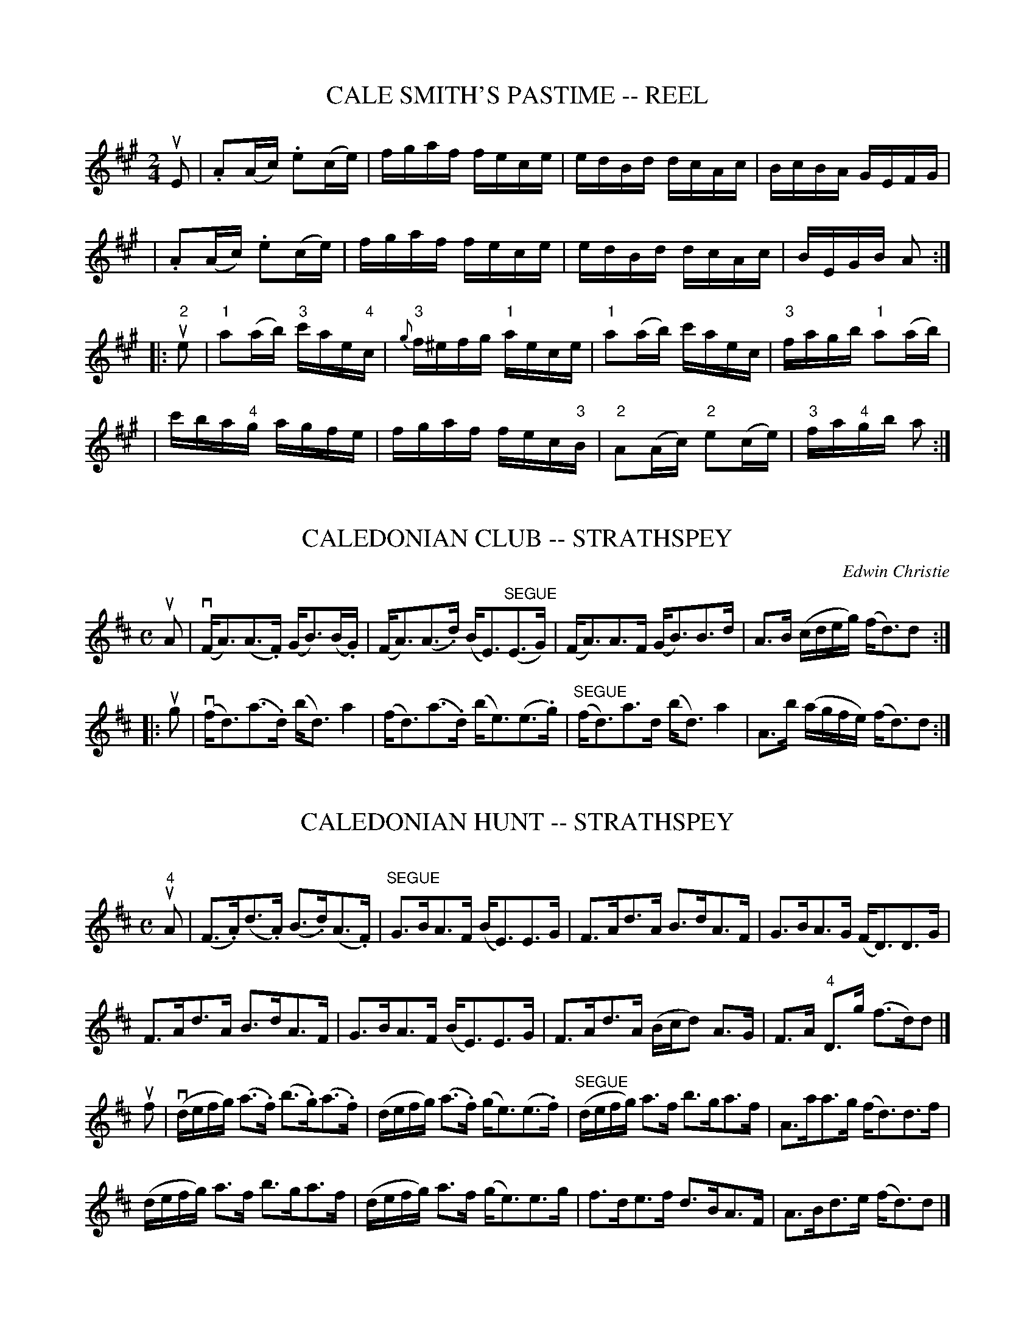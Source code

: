 
X: 1
T: CALE SMITH'S PASTIME -- REEL
B: Ryan's Mammoth Collection of Fiddle Tunes
R: reel
M: 2/4
L: 1/16
Z: Contributed 20010905154019 by John Chambers jmchambers:rcn.net
K: A
uE2 \
| .A2(Ac) .e2(ce) | fgaf fece | edBd dcAc | BcBA GEFG |
| .A2(Ac) .e2(ce) | fgaf fece | edBd dcAc | BEGB A2  :|
|: u"2"e2 \
| "1"a2(ab) "3"c'ae"4"c | {g}"3"f^efg "1"aece \
| "1"a2(ab) c'aec | "3"fagb "1"a2(ab) |
| c'ba"4"g agfe | fgaf fec"3"B \
| "2"A2(Ac) "2"e2(ce) | "3"fa"4"gb a2 :|


X: 2
T: CALEDONIAN CLUB -- STRATHSPEY
C: Edwin Christie
B: Ryan's Mammoth Collection of Fiddle Tunes
R: strathspey
M: C
L: 1/16
Z: Contributed 20080604 by John Chambers jc:jc.tzo.net
K: D
uA2 \
| (vFA3)(A3.F) (GB3)(B.G) | (FA3)(A3.d) (BE3)"SEGUE"(E3G) \
| (FA3)A3F (GB3)B3d | A3B (cdeg) (fd3)d2 :|
|: ug2 \
| (vfd3)(a3.d) (bd3)a4 | (fd3)(a3.d) (be3)(e3.g) \
| "SEGUE"(fd3)a3d (bd3)a4 | A3b (agfe) (fd3)d2 :|


X: 3
T: CALEDONIAN HUNT -- STRATHSPEY
C:
B: Ryan's Mammoth Collection of Fiddle Tunes
R: strathspey
M: C
L: 1/16
Z: Contributed 20080812 by John Chambers jc:jc.tzo.net
K: D
"4"uA2 |\
(F3.A)(d3.A) (B3.d)(A3.F) | "SEGUE"G3BA3F (BE3)E3G |\
F3Ad3A B3dA3F | G3BA3G (FD3)D3G |
F3Ad3A B3dA3F | G3BA3F (BE3)E3G |\
F3Ad3A (Bcd2) A3G | F3A "4"D3g (f3d)d2 |]
uf2 |\
(vdefg) (a3.f) (b3.g)(a3.f) | (defg) (a3.f) (ge3)(e3.f) |\
("SEGUE"defg) a3f b3ga3f | A3aa3g (fd3)d3f |
(defg) a3f b3ga3f | (defg) a3f (ge3)e3g |\
f3de3f d3BA3F | A3Bd3e (fd3)d2 |]


X: 4
T: Caledonian Laddie -- Hornpipe
R:hornpipe
B:Cole's 1000 Fiddle Tunes
M:C|
L:1/8
K:D
vD3E FEFA|BABd e2f2|dcBA GBF"4"A|G2E2 EGFE|
D3E EFEA|BABd e2f2|dcBA GBEG|1 F2D2D2z:|2F2D2D2|]
|:(ude)|vf2f2 gfed|cd"4"ec A2 (Bc)|d2B2 Bcde|f2B2B2d2|
A3B AFED|gfge fefd|"4"edcB ABde|1 f2d2d2:|2f2d2d2z|]


X: 5
T: California -- Hornpipe
R:hornpipe
B:Cole's 1000 Fiddle Tunes
M:2/4
L:1/16
K:F
(ucB)|(vBA).G.F FAcf|"4"edc=B c3ub|\
(vba).g.f efga|(ugf).e.d c2(cB)|
(BA).G.F FAcf|("4"ed).c.=B c2b2|\
("3"a"4"c')"3"a"1"f (gb)ge|f2f2f2:|
|:(uef)|(vge).c.c c2(ef)|(uge).c.c c2(ga)|\
bagf efga|gfed cBAG|
(BA).G.F FAcf|("4"ed)c=B c2b2|\
("3"a"4"c')"3"a"1"f (gb)ge|f2f2f2:|


X: 6
T: California -- Reel
R:reel
N:319
B:Ryan's Mammoth Collection
Z:Contributed by Ray Davies,  ray:davies99.freeserve.co.uk
M:2/4
L:1/16
K:G
v((3ded)u(^cd) bage | ((3ded)u(^cd) "4"edBG | FAfe dcBA | \
GFGA BABc |
((3ded)^cd bage | ((3ded)^cd edBG | FAfe dcBA | G2g2G2 z2:|
|:{ef}vgfef gfef | gfef gfeg | fede fede | fede fefa |
gfef gfef | gfef g"1"a"2"b"3"c' | \
"4"d'bc'a "2"b"2"gaf |1 gbaf e2z2 :|2 gbaf g2z2 |]


X: 7
T: Calisthenic -- Hornpipe
R:hornpipe
B:Cole's 1000 Fiddle Tunes
M:2/4
L:1/16
K:Bb
(uFB)|dBcA .B(F=EF)|dBcA .B(F=EF)|BABc defg|fdBd c2(FB)|
dBcA .B(F=EF)|dBcA .B(F=EF)|BABc dcBd|1 cBAc B2:| cBAc B2z2|]
|:vf3g f=ef^f|g2g2 g3a|bagf edcB|ABcA FABd|
f3g f=ef^f|g2g2 g3a|bagf edcB|1 ABcA B2z2:|2 ABcA B2|]


X: 8
T: CAMERONIAN -- REEL
B: Ryan's Mammoth Collection of Fiddle Tunes
R: reel
M: 2/4
L: 1/16
Z: Contributed 20000501023328 by Ivan Bradley bradleyi:peoplepc.com
K: D
vdB "Segno"|]\
{B}A2FA (DA)FA | (GF)EF (GB)dB | (BA)(FA) DAFA | GBAG FDdB |
{B}A2FA (DA)FA | (GF)EF (GB)dB | (BA)(FA) DAFA | GBAG (FD)D2 |]
v.A.d(d{ed}c d2)(cd) | .e.d.e(f gf).e.d | (3(cBA).e.A fAeA |
fdef gfed | .f.g(af b)(ag).e | .d.f.e(c d)(ef).g |
(3(agf).g.e fdec | dABG FAdB "Segno"[|][|]|]


X: 9
T: Cameron's Favorite (Lancashire) -- Clog
R:clog
B:Ryan's Mammoth Collection
N: 160 954
O:SCOTCH
Z: Contributed by Ray Davies,  ray:davies99.freeserve.co.uk
M:C|
L:1/8
K:G
u(d>.c)|\
v(B>.d)(g>.f) g2(d>.c) | "^SEGUE"B>dg>f g2d>c |\
 B>ba>g f>ed>^c | d>fa>g f>ed>c |
B>dg>f g2d>c | B>dg>f g2g>f | e>fg>e f>ga>f |\
 g2 b2 g2:|
|:u(g>.a)|\
(b>.a)(b>.g) a2(e>.f) | "^SEGUE"g>fg>e d2d>B |\
 c>d"4"e>c B>cd>B | "4"A>^G"4"A>B "0"A2ug>a |
b>ab>g a2e>f | g>fg>e d2g>f | e>fg>e f>ga>f |\
 g2 b2 g2:|


X: 10
T: Camp Meeting -- Hornpipe
R:hornpipe
C:Harry Carleton
B:Cole's 1000 Fiddle Tunes
M:2/4
L:1/16
K:C
((3uGAB)|vk[c4E4]uk[d4G4]|k"0"[c2e2]k[c2E2] z2udve|\
fedc dcBA|GABA GFED|
vk[c4E4]uk[d4G4]|k"0"[c2e2]k[c2E2] z2udve|\
fedc Bgfd|c2"4"e2c2:|
|:(uef)|vg^fga g=fed|cd"4"ec G2(fg)|a^ga_b a=gfe|fgaf d2(fe)|
d^cde fgba|cBcd efag|^fgba g=fed|c2"4"e2c2:|


X: 11
T: CAMP MEETING -- JIG.
C:DAN EMMETT.
N:In the last part, the nat:urals on the G's are meant to hold in all octaves.
B:Coles pg 82.1
Z:John Walsh <walsh:mat:h.ubc.ca
M:2/4
L:1/16
Q:1/4=75
Z: Contributed 20020529093906 by John B. Walsh walsh:mat:h.ubc.ca
K:A
uE2 S| v(3AAA AA z "4"AGB | zvAdf e4 | (3vfff ff zcdf | zcdB A2 :|
uc2| z"4"uA~G>E C<A,z2 | z"4"uA~G>E C<A,z2 |  z"4"uAG>E C>DE>F |G>EF>E C<A,:|
uA,2|k(_B,4A,2) z2 | z "4"uAFD EDz A, | k(_B,4A,2) z2 |z "4"A(~G>E) CA, z uA, |
 (k_B,4A,2) z2 | z AFD EDz A, | (k_B,4A,2) z2 |z vA(~G>E) CA, z uA, |
A,2{G}"4"A2 z"4"uACA | A,2{G}"4"A2 z"4"ACA | v=G,2{F}G2 z uGB,G| | =G,2{F}G2 z GB,G|
A,"4"A z "4"A C"4"AB,"4"A | A,A z A CAB,A | =G,G z G B,GA,G | =G,G z G B,AA,"D.S."^G S||


X: 12
T: CAMP-MEETING -- JIG No.2.
B: Ryan's Mammoth Collection of Fiddle Tunes
R: jig
M: C|
L: 1/8
Z: Contributed 20020212152833 by John Chambers jmchambers:rcn.com
K: A
uE2 "Segno"\
| (3v.A.A.A A2 zu.B.G.B | zv.A.d.f ke4 | v(3fff f2 fedf | zuecA BAFE |
| (3vAAA A2 zuAGB | zvAdf e4 | (3vfff f2 zuedf | zudBG A3 H[|] |]
|: uA \
| AAGE CA, zA | AAGE CA, zA | AAGE CDEF | GEFD CA, :|
|: uA, \
| (_B,4 A,2) zuA | AAGE CA, zuA,| (_B,4 A,2) zuA | AAGE CA, :|
  uA \
| Agae cABG | Agae cABG | Af{a}=ge dB=GB | Af{a}=ge dB=GB |
| (vA>.a)(3aaa caBa | (A>.a)(3aaa caBa \
| (=G>.=g) (3ggg BgAg | (=G>.=g) (3ggg BgAg  "_D.S."[|] |]


X: 13
T: Cape Cod -- Reel
M:2/4
L:1/16
R:reel
B:Ryan's Mammoth Collection
Z:Contributed by Ray Davies,  ray:davies99.freeserve.co.uk
K:G
vBGBd cBce|gedB ABGD|BGBd cBce|gedB A2G2|
BGBd cBce|gedB ABGD|BGBd cBce|gedB A2G2::
g2z2 B2z2|{a}gdef gfge|dBGB cBce|gedB A2G2|
kg4 kd4|{a}gdef gfge|dgba gfge|1 defa g2G,2:|2 defa g2z2|]


X: 14
T: CAPTAIN HOLMES' -- JIG
B: Ryan's Mammoth Collection of Fiddle Tunes
R: jig
M: 6/8
L: 1/8
Z: Contributed 20010707134755 by John Chambers jmchambers:rcn.net
K: Edor
ud \
| BGE EGE | EGE BGE | DFA dcB | AFD DB=c \
| BGE EGE | EGE dcB | ABA FGA | BGE E2 :|
|: uB \
| eBe gfe | bge efg | d"4"ed f"0"ed | afd def \
| efe gfe | bge ega | BcB AGF | BGE E2 :|


X: 15
T: Captain Kelley's -- Reel
R:reel
B:Ryan's Mammoth Collection
N: 44
Z: Contributed by Ray Davies,  ray:davies99.freeserve.co.uk
M:2/4
L:1/16
K:G
uD2"^Segno"|\
GBAF G2ge | dBAc BE~E2 | GBAF G2ge | dBAB G2G2 |
G2ef (3ggg.g.e | dBAc BE~E2 | G2ef {a}gfge | dBAB G2|]
ud2|\
|:g2bg agbg | d2fd adfd | g2bg agbg | dgfa g2d2 |
g2bg agbg | (3ddd.f.d adfd | gafg efdf | egfa gedB "^Segno":|


X: 16
T: CARMICHAEL'S -- STRATHSPEY
B: Ryan's Mammoth Collection of Fiddle Tunes
R: strathspey
M: C
L: 1/16
Z: Contributed 20080902 by John Chambers jc:jc.tzo.net
%%slurgraces 1
K: C
(vc3.d) (!4!e3.c) (Ac3)G4 | (A.c3)(G3!4!.e) ({e}d3.c)(d"r"e3) |\
(c3.d)(!4!e3.c) (Ac3)G4 | (Ac3) (G3!4!e) d4c4 |
(c3.d) "SEGUE"!4!e3c (Ac3)G4 | (Ac3)G3!4!e {e}d3c(de3) |\
c3d!4!e3c (Ac3)G4 | (Ac3) G3!4!e d4c4 |]
(vc3.d)(e3.f) (gc3)e4 | (f3.d)(!4!e3.c) "SEGUE"d3cA3B |\
c3de3f (gc3)e4 | f3d!4!e3c d4c4 |
c3de3f (gc3)e4 | f3ae3g d3c(d!4!e3) |\
(c!4!e3)(df3) (!0!eg3)(f3a3) | (ge3)f3e d4c4 |]


X: 17
T: CARNIVAL -- HORNPIPE
B: Ryan's Mammoth Collection of Fiddle Tunes
R: hornpipe
M: C|
L: 1/8
Z: Contributed 20000522201620 by John Chambers jchambers:casc.com
K: A
ve>ud \
| c>Ac>f e2e>d | c>Ac>f e2e>f | e>dB>f e>dB>f | e>gb>a g>fe>d |
| c>Ac>f e2e>d | c>Ac>f e2((3efg) | a>cd>^d e>EF>G | A2c2A2 H[|]:|
|: (uGA) \
| B>BB>B B>g^^f>g | B>BB>B B>g^^f>g | a>gf>e ^d>cB>A | G>B A>c B2(GA) \
| B>BB>B B>g^^f>g | B>BB>B B>g^^f>g | a>gf>e ^d>Bc>d | e2[e2G2][e2G2] :|


X: 18
T: CASTLE GARDEN -- JIG
C: Harry Carleton
B: Ryan's Mammoth Collection of Fiddle Tunes
R: jig
M: 6/8
L: 1/8
Z: Contributed 20010707130546 by John Chambers jmchambers:rcn.net
K: G
 uD \
| GFG AFD | GFG Bcd | efg dBG | ABG FED \
| GFG AFD | GFG Bcd | efg dBG | AGG G2 :|
|: ud \
| gfg dBG | gfg ecA | Bdg gfg | abg fed \
| gfg dBG | gfg ecA | Bdg dBG | AGG G2 :|


X: 19
T: CASTLE -- HORNPIPE
C: King Colbat:h
B: Ryan's Mammoth Collection of Fiddle Tunes
R: hornpipe
M: 2/4
L: 1/16
Z: Contributed 20000522195601 by John Chambers jchambers:casc.com
K: A
"_mf"uE2 \
| CE"4"AE CE"4"AE |CEAc "4"ecA2 | (dc)Bc defg | aecA {c}BAFA |
| CE"4"AE CE"4"AE | DF"4"AF DF"4"AF | EGBG EGBG | A2A2A2 :|
"_f"(ucd) \
| edcd .e(aga) | fedc .B2(Bc) | dcBc .d(f^ef) | gfed .c2(cd) |
| .e(aga) .f(aga) | .e(bab) .g(bab) \
| "0".e("3"c'"2"b"3"c') "4"d'"0"efg | a2a2a2 |]
"_mf"(ucd) \
| "4"ecAE CEAc | fdBG E2(Bc) | dBGE B,EGB | eAEC A,2(cd) |
| "4"ecAc dcdf | (aga).f {g}fecA | Bcdf eBGB | A2A2A2 |]


X: 20
T: Castles in the Air -- Jig
R:reel
B:Ryan's Mammoth Collection
N: 114 639
Z: Contributed by Ray Davies,  ray:davies99.freeserve.co.uk
M:2/4
L:1/16
K:G
u(B>.A)|\
G2B2 (D>.D)(E>.F) | "^SEGUE"{A}G>FG>A B2A>G |\
c2"4"e2 d>BG>B | {B}A>^GA>B A>cB>A |
=G2B2 D>DE>F | {A}G>FG>A B2A>G | c2"4"e2 d>BG>c |\
 B>DB>A G2:|
|:ud2|\
"4"(e>.e)(e>.c) "^SEGUE"d>dd>B | {d}c>Bc>"4"e d2B>G |\
{d}c>Bc>"4"e d>BG>B | "4"A>^G"4"A>B "0"A>cB>A |
=G2B2 D>DE>F | "4"{A}G>FG>A B2A>G | c2"4"e2 d>BG>c |\
B>DB>A G2 H:|


X: 21
T: CAT IN THE HOPPER -- JIG
B: Ryan's Mammoth Collection of Fiddle Tunes
R: jig
M: 6/8
L: 1/8
Z: Contributed 20010707132603 by John Chambers jmchambers:rcn.net
K: Gdor
 vDGA B2c | AFF F2A | G2G    g2e | fdd d2e \
| fag fed | dcA B2c | d"4"ed d2c | dBG G2z :|
|: ug \
| gdg gab | agf f2a | gag    gfe | fdd d2e \
| fag fed | dcA B2c | d"4"ed B2c | dBG G2z :|


X: 22
T: CATCH CLUB -- JIG
B: Ryan's Mammoth Collection of Fiddle Tunes
R: jig
M: 6/8
L: 1/8
Z: Contributed 20010704233212 by John Chambers jmchambers:rcn.net
K: D
uA \
| dDD DEF | Agf ede | dDD GAB | efe cBA \
| dDD DEF | Agf ede | fdB AFG | Bdd d2 :|
|: vf/g/ \
| agf agf | {f}edd d2g/a/ | bag bag | {g}fee e2f/g/ \
| agf bag | fed cBA | Adc B"4"ed | cfe d2 :|


X: 23
T: Cat:holic Bill's -- Jig
M:6/8
L:1/8
R:jig
B:Ryan's Mammoth Collection
N:90 471
Z:Contributed by Ray Davies,  ray:davies99.freeserve.co.uk
K:G
ug|\
eAA BGG | GBd dcB | egg dgg | BGB dcB |
eAA BGG | GBd dcB | (e/f/g/)e3/2 dcB | AGG G2:|
|:ue|\
eaa aga | egg ged | egg dgg | BAB dcB |
eaa aga | egg ged | (e/f/g/)e3/2 dcB | AGG G2:|


X: 24
T: CATHOLIC BOYS -- JIG
B: Ryan's Mammoth Collection of Fiddle Tunes
R: jig
M: 6/8
L: 1/8
Z: Contributed 20001106221816 by John Chambers John.Chambers:weema.com
K: C
 vc>EE G>EE | c>EE (GAB) |   c>EE GED | EAA A2B \
| c>EE G>EE | cEE   GAB  | {d}cBc AGD | EAA A2z :|
|: uA \
| A2g {a}g^fg | ecc {d}cBc |  eaa aba | edd {e}dcd \
| egg {a}g^fg | ecc    cde | =fed cAG | (EA).A A2 :|


X: 25
T: Celebrat:ed Stop -- Hornpipe
B: Ryan's Mammoth Collection of Fiddle Tunes
R: hornpipe
M: 2/4
L: 1/16
Z: Contributed 20000504154544 by Bob Safranek rjs:gsp.org
K: Bb
(uFE) | DdcB Agfe | gf "<>"d4 f2 | (fe)(ed) (dc)(cB) | Bd "<>"F4 (FE) |
DdcB Agfe | gf "<>"d4 (fg) | fecA .F1(GA) B2d2B2 :|
|: vbg | fdBF dFBd | ecAF EFCE | DFBA GBed | c=Bcd .c2(ub>g) |
fdBF DFBd | ecAF EFCE | DFBF GecA | B2d2B2 :|


X: 26
T: Centennial -- Hornpipe
R:hornpipe
B:Cole's 1000 Fiddle Tunes
M:C|
L:1/8
K:Bb
(udc)|B>Fd>c B>Fd>c|B>Fe>d c2(fe)|\
d>fB>d c>eA>c|B>ba>g f>ed>c|
B>Fd>c B>Fd>c|B>Fe>d c2(fe)|\
d>f(Bd) c>eA>c|B2d2B2:|
|:(uAB)|c>f=e>g f2(AB)|c>f=e>g f2(AB)|\
c>=eg>b a>gf>e|f>=ef>g f2 (AB)|
|c>f=e>g f2(AB)|c>f=e>g f2(AB)|\
c>=eg>b a>gf>=e|1 f2a2f2:|2 {g}f>=ef>g f>_ed>c|]


X: 27
T: Champion -- Hornpipe
Z:Bob Puckette <bpuckette:msn.com> 2003-3-10
R:hornpipe
B:Cole's 1000 Fiddle Tunes
M:C|
L:1/8
K:Bb
(ude)|f>=ef>g f>_ed>c|{c}B>AB>c d>BF>D|\
E>Gc>e D>FB>d|((3cdc) ((3BAG) F2(de)|
f>=ef>g f>_ed>c|{c}B>AB>c d>BF>D|\
E>Gc>e d>cB>A|B2d2B2:|
|:(uAB)|c>f=e>f a>fe>f|d>g^f>g b>gf>g|(db)(ca) (Bg)(Af)|
G>bg>=e f2(AB)|c>f=e>f a>fe>f|d>g^f>g b>gf>g|
|1 (db)(ca) (Bg)(Af)|G>bg>=e f2:|2 (db)(ca) (Bg)(d=e)|f>_ec>A F2(de)|]


X: 28
T: Chandler's -- Hornpipe
R:hornpipe
B:Cole's 1000 Fiddle Tunes
M:C|
L:1/8
K:C
(uGF)|EGce g2(GE)|FAcf a2(ba)|gecB cege|f2d2d2 (GF)|
EGce g2(GE)|FAcf a2(ba)|gecB cd"4"ec|d2c2c2:|
|:(ufg)|aAcf a2 (ba)|gGce g2(ag)|fGBd bafd|cBcd "4"e2(fg)|
aAcf a2(ba)|gGce g2(ag)|^fgba g=fed|e2c2c2:|


X: 29
T: Charming Kat:y's -- Reel
R:reel
B:Ryan's Mammoth Collection
Z:Contributed by Ray Davies,  ray:davies99.freeserve.co.uk
M:2/4
L:1/16
K:A
uE2|\
A2ce  a2gf | ecdB  cAFA    | E2(AB)  cAaf      | ecAc (BA)(FB) |
A2ce  a2cf | ecdB  cAFA    | E2(AB)  cAaf      | ecBc  A2     ::
u(Ad)|\
f2fg  a2af | efec (dc)(BA) | (Ac)(ec) (Ad)(fd) | efec  dcBA    |
A,CEA CEAc | EAce Acea     |  ebaf     edcB    | c2A2A2       :|


X: 30
T: Charming Mollie's -- Reel
R:reel
B:Ryan's Mammoth Collection
Z:Contributed by Ray Davies,  ray:davies99.freeserve.co.uk
M:C|
L:1/8
K:G
uG"^Segno"|G2Bd gdBG|D2GB AEEF|G2Bd gdBd|ecBc A2GG|
G2Bd gdBG|D2GB AEEF|G2Bd gdBd|ecAc BGGH:|
g|fgag fddg|fgag bgeg|fgag fddg|fdef g2(dg)|
g2bg g2bg|fgaf fddg|fded fded|fdef gedB"^Segno"||


X: 31
T: Charter Oak -- Reel
R:reel
C:ZEKE BACUS.
B:Ryan's Mammoth Collection
N:354
Z:Contributed by Ray Davies,  ray:davies99.freeserve.co.uk
M:2/4
L:1/16
K:A
vcB"^Segno"|\
vA2A,2C2E2 | A3B cABc | A2A,2C2E2 | B,2AB cdBc |
A2A,2C2E2 | AGAB ABce | {g}fefg agaf | ecAc BdcB |]
vAc((3efg) aece | faeg afec | Ac((3efg) aefe | dcBA GABG |
Ac((3efg) aece | faeg a2((3efg) | agbg af((3efg) | \
afec BdcB "^Segno""_D.S."|]


X: 32
T: "CHEESE IT!" -- REEL.
T: Corney is Coming
R:reel
B:Coles pg. 30.6
Z:John B. Walsh, 5/8/2002 <walsh:mat::h.ubc.ca>
M:C|
L:1/8
K:D
uA S|Addc dfed|AB=cA FGAF|Dddc defg|afge fdcB|
Addc dfed|AB=cA FGAF|Dddc defg|afge fd d2 H||
|:defg adfd|cdef gedc|defg adfd|gece (fd) d2|
defg adfd|cdef gedc|defg a2(gf)|gbag fed"D.S."c S:|


X: 33
T: CHERISH THE LADIES -- JIG
B: Ryan's Mammoth Collection of Fiddle Tunes
R: JIG
M: 6/8
L: 1/8
Z: Contributed 20000422020652 by John Chambers jc:ecf-guest.mit.edu
K: D
uA "Segno"\
| dFF AFF | DFA AGF | BEE GEE | GBA GFE |
| dFF AFF | DFA AGF | Bcd efg | fdd d2 :|
|: uA \
| dfd cec | dfd AGF | BEE GEE | GBA AGF |
| dfd cec | BdB AGF | Bcd efg | fdd d2 :|
[| uA \
| ddd fed | afd fed | cd(e/f/) gfg | ece gfe |
| agf bgg | agf edc | fdB AGF | GEF GFE "Segno"[|]"_D.C."[|]|]


X: 34
T: CHORUS -- JIG
B: Ryan's Mammoth Collection of Fiddle Tunes
R: reel
M: 2/4
L: 1/16
P: Modern Version.
Z: Contributed 20001214192202 by John Chambers John.Chambers:weema.com
N:
N: W: CHORUS JIG. -- First couple down the outside, back. Down the centre, back.
N: W: Turn contra corners. Balance, turn partners to place.
K: G
(uAG) \
| .F2(DF) ABAG | F"4"ADF .A2.d2 | .D2(DF) ABAF | GFEF .G2(AG) \
| .F2(DF) ABAG | F"4"ADF .A2.d2 | .D2(DF) ABAF | GFEF .G2 |]
u(Bc) \
| dBcA BGFG | ABcd .A2(Bc) | dBcA BGFG | AcBA .G2(Bc) \
| dBcA BGFG | ABcd efge | dBcA BGFG | AcBA G2 |]
(uag) \
| (.fd).d.d (.fd).d.d | Adfg abag | (.fd).d.d (.fd).d.d | Adef .g2(ag) \
| (.fd).d.d (.fd).d.d | Adfg abag | (.fd).d.d (.fd).d.d | edef g2 |]
u(Bc) \
| dBcA BGFG | ABcd .A2(Bc) | dBcA BGFG | AcBA .G2(Bc) \
| dBcA BGFG | ABcd efge | dBcA BGFG | AcBA G2 |]


X: 35
T: Christmas -- Hornpipe
R:hornpipe
B:Cole's 1000 Fiddle Tunes
M:2/4
N:CHRISTMAS HORNPIPE. -- First lady balance to 1st and 2d gents, 3 hands round;
N:First gent balance to 1st and 2d ladies, 3 hands round; First couple down the
N:centre, back, cast off; right and left 4.
L:1/16
K:Bb
vFE |\
 DF kB4 (kFE) | DF kB,4 (kFD) | CE (kc2c)u.d.c.B | Ac kF4 (cd) |
 edef gebg | dcde fdbf | egce AcFA | B2d2B2 :|
|: (kFE) |\
 DFBF GFED | ECcB "4"AGFE | DFBd edcB | AcBG F2(FG) |
"4"AGAB c=Bcd | edef kg2((3ufed) | fbdf BdFA | B2d2B2 :|


X: 36
T: Cincinnat:i (Lancashire) -- Clog
R:clog
C:FRANK LIVINGSTON.
B:Ryan's Mammoth Collection
N: 160 952
Z: Contributed by Ray Davies,  ray:davies99.freeserve.co.uk
M:C|
L:1/8
K:G
u(d>.c)"^SEGNO"|\
vB>db>a g>ec>"4"e | d>"4"ed>B G>DG>B | A>cf>e d>cB>A |\
 G>FG>"4"e d2d>c |
B>db>a g>ec>e | d>ed>B G>DG>B | A>cf>e d>cB>A | G2{f}g2 G2 H:|
|:(B>^.A)|\
v=A>ce>g c'>ba>g | f>ba>f d>cd>^d | f>ec>A G>Af>e |\
 e>dA>F D2B>^A |
 =A>ce>g c'>ba>g | f>ba>f d>cd>^d |
 f>ec>A b>ag>e |1 d2 f2 d2:|2 (3dDF (3A=cd f>ed>c "^SEGNO""_D.S."|]


X: 37
T: Cinncinnat:i -- Hornpipe
R:hornpipe
B:Cole's 1000 Fiddle Tunes
Z:Bob Puckette <bpuckette:msn.com> 2003-3-8
M:2/4
L:1/16
K:D
vDAFA DAFA|dAfA eAfA|gAFa edcd|edcB AGFE|
DAFA DAFA|dAfA eAfA|gAfA edcB|cdeg fd d2:|
|:v.eAAA .fAAA|.gAAA .fAAA|eAfA gAfA|edcB AGFE|
.Dddd .ceee|.dfff .eggg|fgaf bgec|d2d2d2 z2:|


X: 38
T: City Life -- Clog
M:C|
L:1/8
R:clog
B:Ryan's Mammoth Collection
Z:Contributed by Ray Davies, ray:davies99.freeserve.co.uk
K:F
u(A>.B)|({d}c>.=B)(c>.d) "SEGUE"c>fa>f|e>db>a (3gag(3fed|\
c>=Bc>d c>AF>A|G>c=B>d c>AB>=B|\
{d}c>=Bc>d c>fa>f|e>db>a (3gag (3fed|\
c>fa>f e>bg>e|f2(3gfe f2H:|
|:u(e>.f)|{a}(g>.^f)"SEGUE"g>a b>ge>c|{g}=f>ef>g a>fc>A|\
(3bbb(3aaa (3ggg(3fff|(3gag(3fed c2 (e.f)|\
{a}(g>^f)g>a b>ge>c|{g}=f>ef>g a>fc>A|\
(3bbb(3aaa (3ggg(3fff|g>cd>e f2:|


X: 39
T: City of Savannah -- Hornpipe
R:hornpipe
C:Frank Livingston
B:Cole's 1000 Fiddle Tunes
M:2/4
L:1/16
K:D
(3vABA)FA dfaf|gaba gfed|(cd)"4"ed cdBc|ABGA FFG^G|
(3vABA)FA dfaf|gaba gfed|(cb)ag feBc|d2f2d2z2:|
|:((3v"0"efe)c"0"e k"1"aek"3"c'e|k"2"bek"2"^ge kaekbe|\
((3vefe)vc"0"e k"1"aek"3"c'e|k"2"bek"2"^ge ka2z2|
((3vaba)k=ga keakca|((3aba)kfa kdakAa|\
((3vgag)Bg ((3fgf)Af|"0"e"1"a"2"b"3"c' "4"d'2z2:|


X: 40
T: Clear the Track -- Hornpipe
R:hornpipe
B:Cole's 1000 Fiddle Tunes
M:C|
L:1/8
K:Bb
(vB,>.D)(uE>.B) "Segue"d>fb>f|d>fB>d F>BD>F|\
C>FA>c e>cA>c|B>dc>B "4"A>FE>C|
B,>DF>B d>fb>f|d>fB>f F>BD>F|\
C>FA>c e>cA>c|B2d2B2z:|
|:uf2|(va>.g)(ue>.c) "Segue"A>cf>a|b>fd>B F>Bd>f|\
g>ec>g f>dB>f|e>cd>B A>FA>c|
a>ge>c A>cf>a|b>fd>B F>Bd>f|\
g>ab>g f>bA>c|1 B2d2B2 :|2 B2d2B2 z|]


X: 41
T: CLEMENS' -- REEL.
R:reel
Z:20020507 John Walsh <walsh:mat:h.ubc.ca>
M:C|
L:1/8
K:F
vF2 (Ac) f2(de)|{g}fefd (eg)g2|F2 (Ac) fagf|ebge fdcA|
F2 (Ac) f2(de)|{g}fefd eg(ga)|bagf gfed|(cb)eg f2z2:|
|:f2 (cf) (Af) (cf)|fagf egga|f2 (cf) AFcF|BdcB Acde|
f2 (cf) (Af) (cf)|fagf egga|bagf gfed|cbeg f2 z2:|


X: 42
T: Close to the Floor -- Jig
M:6/8
L:1/8
C:J. HAND
R:jig
B:Ryan's Mammoth Collection
N:86 441
Z:Contributed by Ray Davies,  ray:davies99.freeserve.co.uk
K:G
u(B/c/)|\
(d>g).e d>BG | .A(EF) G>DB, | G,B,D GBd | {d}cBc ABc |
(dg).e d>BG | A>(EF) G>DB, | G,B,D GAc | BGG G2:|
|:u(d/c/)|\
.B.d(g b).a.g | .f.e(d c).A.F | (DG).G (FA).A | (GB).B .A(Bc) |
.B(dg) b>ag- | g.f.e dBG | c>(ec) B>AG | .A(EF) G2:|


X: 43
T: CLYDE-SIDE LASSIES, -- REEL.
R:reel
C:SCOTCH.
B:Coles
Z:John Walsh <walsh:mat:h.ubc.ca>
Z:There's a sign at: the end of each part which I'm interpreting as a coda
sign
M:C|
L:1/8
K:F
uAFcF dFcF|AFcF GABG|AFcF dFcF|BAGA BdcB|\
AFcF dFcF|AFcF GABG|AFcF dFcF|BAGA (Bc)de"^<coda>"|]
vfgag f2 (cf)|g^fga baga|=fgag f2 (Ac)|BAGA Bcde|\
fgag f2 (cf)|g^fga bagb|afge fdec|dBcA (BA)GB"_D.C.""^<coda>"|| [f3A3] z
H|]


X: 44
T: THE COCK AND THE HEN -- JIG
B: Ryan's Mammoth Collection of Fiddle Tunes
R: jig
M: 9/8
L: 1/8
Z: Contributed 20010527155955 by John Chambers jc:trillian.mit.edu
K: G
 vBcB BAB g2e | BcB BAB dcB | BcB BAB g2e | f2d e2B dBA :|
|:afd def g2e | afd def gfe | afd def g2e | fed e2B dBA :|


X: 45
T: COL. McBAIN'S -- REEL.
R:reel
Z:20020507 John Walsh <walsh:mat:h.ubc.ca>
M:C|
K:Gm
S "G minor"u(GA)|:(Bd)Gd BG(dB)|AcFc AFcF|(Bd)Gd BG(dG)|dcBA BGGA|
(Bd)Gd BG(dB)|AcFc AFcA|{A}G^FGA Bcde|fdcA (AG)G2:|
|:A2|B2{c}BA Bdfd|cdcB ABcA|G2g2 (g^fga)|bgg^f g2(ga)|
bag^f gdde|=fdcB AFFA|BAGF DGGA|BdcA G2 S:|


X: 46
T: COLBERTH'S -- HORNPIPE
B: Cole's 1000 Fiddle Tunes
R: hornpipe
M: 2/4
L: 1/16
Z: Contributed 20000424011320 by John Chambers jc:trillian.mit.edu
K: G
(uiBc) \
| dgfe .d2(Bc) | dgfe .d2(Bc) | dBGB edBc | dBGB .A2(Bc) |
| dgfe .d2(Bc) | dgfe .d2(Bc) | dBgd ecAF | G2G2G2 :|
|:(udc) \
| v.B(uGDG) BGDG | .B(GDG) .d2(ucB) | .c(AFA) DAFA | DAFA .c2(uBA) |
| .B(GDG) BGDG | .B(GDG) .d2(ucB) | ABce dcBA | G2G2G2 :|


X: 47
T: College -- Hornpipe
R:hornpipe
B:Cole's 1000 Fiddle Tunes
M:2/4
L:1/16
K:Bb
vdc|B2B,2B,2 (FE)|DF B2B2 vdB|c2C2C2 (cB)|AFAc f2(ga)|
bagf gfed|edcB BAGF|GBAc Bdce|d2B2B2:|
|:vFE|DFBF DFBF|G2E2E2 (GF)|=EGcG EGBG|A2F2F2 ("4"ed)|
e2g2 gfed|edcB BAGF|GBAc Bdce|d2B2B2:|


X: 48
T: Columbia -- Hornpipe
R:hornpipe
B:Cole's 1000 Fiddle Tunes
M:2/4
L:1/16
K:D
vA>BA>^G A>BA>G|A>d.f2 d>f.a2|\
v=g>ag>f e>fe>d|c>dc>B A>GF>G|
A>BA>^G A>BA>G|A>d.f2 d>f.a2|\
g>fe>d c>AB>c|d2f2d2z2:|
|:ve>dc>B A>Bc>A|d>ef>g "1"a>"2"b"3"c'>"4"d'|\
"0"e'>"4"d'"3"c'>"2"b "1"a>"2"gf>e|f>ga>b a>cd>^d|
e>dc>B A>Bc>A|d>ef>g a>bc'>d'|\
e'>d'c'>b a>gf>e|d2f2d2z2:|


X: 49
T: COME, TILL THE BOTTLE-HOUSE -- REEL
B:Ryan's Mammoth Collection of Fiddle Tunes
R:reel
Z:Contributed 20000418151330 by John Chambers jchambers:casc.com
Z:Contributed by Ray Davies,  ray:davies99.freeserve.co.uk
M:2/4
L:1/16
K:A
(ued) |\
(cBA).c (BA).F.E | (F3B) {c}BABd | (cBA).c (BAF).E | (Ed).c.B .A2(ed) |
(cBA).c (BA).F.E | (F3B) {c}BABd | (cBA).c (BAF).E | EdcB A2 :|
|: e2 |\
.a2(ge) ((3f/g/a/)(ec) | .B2({c}BA) (BdcB) | .A2(ae) ((3f/g/a/)(ec) | (df).e.c .A2((3e/f/g/) |
.a2(ge) ((3f/g/a/)(ec) | .B2({c}BA) (BdcB) | .A2(ae) ((3f/g/a/)(ec) | (dfec) A2 :|


X: 50
T: Come to the Raffle -- Jig
M:6/8
L:1/8
C:JAS. HAND.
R:jig
B:Ryan's Mammoth Collection
N:84 429
Z:Contributed by Ray Davies,  ray:davies99.freeserve.co.uk
K:G
uD|\
GBd cAF | .G(ge) dBG | (c>"4"e).c BdB | ABG F>ED |
GBd cAF | Gge dBd | c"4"ec Bag | {g}fef g2:|
|:ud|\
gdB gdB | gfa gdB | {a}gfg eag | fdd def |
gbg faf | ege def | gdB {B}AGA | BGG G2:|


X: 51
T: COME TO YOUR TAY -- REEL
B: Ryan's Mammoth Collection of Fiddle Tunes
R: reel
M: C|
L: 1/8
Z: Contributed 20010905143824 by John Chambers jmchambers:rcn.net
K: D
"segno"\
|]vd2(dc) A2(Bc) | d2(de) fdec | dedB   A2(AB) | =cAGE (ED)D2 |
|  d2(dc) A2(Bc) | d2(de) fdec | d2(dc) A2(AB) | =cAGE (ED)D2 :|
|: d2(fd) adfd | ceAe cAeA | d2(fd) adfd | faae fdec |
|  d2(fd) adfd | c2(ec) gefg | abag fdec | eaag fdec "segno"[|] :|


X: 52
T: COME UNDER MY DIMITY -- JIG.
T: Moll Roe
R:jig
N:This is the slipjig Moll Roe in disguise.
B:Coles pg. 65.4
Z:John B. Walsh, <walsh:mat::h.ubc.ca> 5/19/02
M:6/8
L:1/8
K:D
uA|Add efd|cde fef|gef g2e|Add efd|cde aba|gec d2:|
a|afa ged|cde afa|gef g2e|afa ged|cde aba|gec d2:|


X: 53
T: COME UNDER MY PLADDIE -- JIG
R: jig
B: Ryan's Mammoth Collection of Fiddle Tunes
M: 6/8
L: 1/8
Z: Contributed 20000824200939 by John Chambers John.Chambers:weema.com
K: G
u.g \
| dBB BAB | dBB B2.g | dBB BAB | GEE E2.g \
| dBB B>AB | dBB BAG | AGA BAB | GEE E2 :|
| ud \
| gfg aga | bag fed | gfg aga | bge e>ga \
| bge afa | geg g2e | dBB BAB | GEE E2 :|


X: 54
T: Congress Park -- Reel
R:reel
B:Ryan's Mammoth Collection
N:147
Z: Contributed by Ray Davies,  ray:davies99.freeserve.co.uk
M:2/4
L:1/16
K:G
uD2|\
G3B (d"4"e)dB | (d"4"e)dB (dc)BA | G3B (d"4"e)dB | Acfe dcBA |
G3B (de)dB    | (de)dB (dc)AF | G2 g4 (g2 | g2)[A2f2][B2g2] |]
vef|\
(ge)be (ge)be | (fe)^df eBef | (ge)be (ge)be | (fe)^df eBef |
(ge)be (ge)be | (fe)^df eBef | (ge)be (ge)be | (fe)^df e2  |]


X: 55
T: CONNAUGHT LASS'ES -- REEL
B: Ryan's Mammoth Collection of Fiddle Tunes
R: reel
M: 2/4
L: 1/16
Z: Contributed 20010523130648 by John Chambers jc:trillian.mit.edu
K: D
"^Segno"|]\
   D2((3FED) FAAF | G2BG FABc | dcdB Adef | gfed cBAF |
|  D2((3FED) FAAF | G2BG FABc | ecdf edcB |1 AGFE DA,B,C :|2 AGFE D2 |]
fg |\
| a2{b}ag afdf | gfed cBAF | G2BG F2ef | gfed c2eA |
|1 a2{b}ag afdf gfed cBAF | G2BG F2AF | A,2C2 D4 |
:|2 dfa^g afdf | gfed cBAf | gfge fcdB | AGFE DA,B,C "^Segno"|]


X: 56
T: Connaught-Man's Ramble -- Jig
R:jig
B:Ryan's Mammoth Collection
N: 87 451
Z: Contributed by Ray Davies,  ray:davies99.freeserve.co.uk
M:6/8
L:1/8
K:D
vA/G/|\
FAA dAA | BAB dAG | FAA dfe | dBB BAG |
FAA dAA | BAB def | {a}gfe dfe | dBB B2:|
|:ug|\
fbb faa | fed deg | fbb faa | fed e2g |
fbb faa | fed def | gfe dfe | dBB B2:|


X: 57
T: Connelly's Ale -- Jig
R:jig
B:Ryan's Mammoth Collection
N: 111 622
Z: Contributed by Ray Davies,  ray:davies99.freeserve.co.uk
M:6/8
L:1/8
K:G
D|\
GAB BAB | GBd def | gfg edB | BAA A2B |
GAB BAB | GBd def | gfe dBd | BGG G2:|
|:B|\
def gfg | age edB | gfg edB | BAA A2B |
GAB BAB | GBd def | gfe def | gdB G2:|


X: 58
T: Connemara's Pet -- Reel
R:reel
B:Ryan's Mammoth Collection
Z: Contributed by Ray Davies  ray:davies99.freeserve.co.uk
M:C|
L:1/8
K:A
vcBcA EAAc|aece dBB2|cBcA EAAc|BdcB cAA2|
cBcA EAAc|aece dBB2|cBcA EAAc|BdcB cAA2::
cdef ecce|fddf ecBA|cdef eagf|edcB cAA2|
cdef ecce|fddf ecBA|cdef eagf|fedB cAA2:|


X: 59
T: Constitution -- Hornpipe
R:hornpipe
B:Cole's 1000 Fiddle Tunes
M:2/4
L:1/16
K:F
(ucde)|.f2.f2 fcaf|.g2.g2 gcbg|agfe dcba|gfga gcde|
.f2.f2 fcaf|.g2.g2 gcbg|agfe dbge|f2f2f2:|
|:uc2|Acfc afcA|Bdfd bfdB|cege bgeg|fagf edcB|
Acfc agcA|Bdfd bfdf|cege bgeg|f2f2f2:|


X: 60
T: COPENHAGEN -- HORNPIPE
B: Ryan's Mammoth Collection of Fiddle Tunes
R: hornpipe
M: C|
L: 1/8
Z: Contributed 20000427195458 by John Chambers jchambers:casc.com
N:
N: (Can be used as a Clog.)
K: E
(uga) \
| b>ga>f e>gf>e | d>ef>d B>cB>A | G>B"4"e>d | c>fa>g | (3.f.g.f (3.e.d.c B2G>a |
| b>ga>f e>gf>e | d>ef>d B>cB>A | G>B"4"e>=d c>af>^d | e2g2e2 :|
|: (de) \
| f>BB>B B>fg>a | g>ee>e e>fg>a | b>ge>g a>gf>e | d>bc>^a B2(d"4"e) |
| f>BB>B B>fg>a | g>"4"ee>e e>f(ga) | b>gf>e (db)(Bd) | e2g2e2 :|


X: 61
T: Coquette -- Hornpipe
Z:Bob Puckette <bpuckette:msn.com> 2003-3-10
R:hornpipe
B:Cole's 1000 Fiddle Tunes
M:2/4
L:1/16
K:F
(ucB)|AFc"0"A fcaf|gabg fedc|dBAB G"4"AFG|EFDE .C2(cB)|
AFc"0"A fcaf|gabg fedc|dBAB cbge|f2f2f2:|
|:uc2|gabg "0"ecde|fefc agaf|gabg ecde|fefd cABG|
CFAc DGBd|EGce fefd|cfdf ebge|f2f2f2:|


X: 62
T: Corinthian -- Hornpipe
R:hornpipe
B:Cole's 1000 Fiddle Tunes
M:2/4
L:1/16
K:Bb
vde|fbfd Bdgf|f"0"=e_ec ABcA|BABc dBed|cBcd cd"4"e"0"=e|
fbfd Bdgf|f"0"=e"4"_ec ABcA|dfBd cfAc|B2B2B2:|
|:uF2|FAcA FecA|BABc defd|bagf "0"=efga|bgf"0"=e .f2(ga)|
bagf _edcB|Acgf f"0"=e"4"_ec|dfBd ceAc|B2B2B2:|


X: 63
T: Corkonian -- Reel
M:2/4
L:1/16
R:reel
B:Ryan's Mammoth Collection
N:146
N:Similar to The Merry Blacksmith
Z:Contributed by Ray Davies,  ray:davies99.freeserve.co.uk
K:D
u((3ABc)|\
d2(dA) BAFG | Adcd BAFG | Acde fd"4"ed | Bee2 Bee2 |
d2(dc) BAFG | Adcd BAFG | Acde fd"4"ec | dBAF D2  ::
u(fg)|\
"tr"Ta4 "tr"Tf4 | .d2(dA) BAFG | Acde fd"4"ed | Bee2 Bee2 |
.a2(ag) .f2(fe) | .d2(dA) BAFG | Acde fd"4"ec | dBAF D2  :|


X: 64
T: "CHEESE IT!" -- REEL.
T: Corney is Coming
R:reel
B:Coles pg. 30.6
Z:John B. Walsh, 5/8/2002 <walsh:mat::h.ubc.ca>
M:C|
L:1/8
K:D
uA S|Addc dfed|AB=cA FGAF|Dddc defg|afge fdcB|
Addc dfed|AB=cA FGAF|Dddc defg|afge fd d2 H||
|:defg adfd|cdef gedc|defg adfd|gece (fd) d2|
defg adfd|cdef gedc|defg a2(gf)|gbag fed"D.S."c S:|


X: 65
T: Corporal Casey's Fancy -- Reel
R:reel
N:AKA Five Mile Chase, Four Hand Reel
N:AKA Parnell's Reel (in the same book)
N:139
B:Ryan's Mammoth Collection
Z:Contributed by Ray Davies,  ray:davies99.freeserve.co.uk
M:2/4
L:1/16
K:G
u((3DEF)"^Segno"|:\
G2BG dGBG | FDAD BDAD | G2BG dGBd |  egfa gedB |
G2BG dGBG | FDAD BDAD | G2BG dGBd |  egfa g2g2 ::
gdBd edBd | gabg fdef | gdBd edBd |  egfa g2g2 |
gabg efge | dedc BGBd | efed edBd |1 egfa g2g2 :|2 egfa gedB "^Segno"|]


X: 66
T: Cosmopolitan -- Hornpipe
R:hornpipe
B:Cole's 1000 Fiddle Tunes
M:C|
L:1/8
K:A
(ucB)|A>cE>G A>ce>c|d>fB>d g>ab>g|a>ec>a f>dB>A|G>AB>c d>EG>B|
A>cE>G A>ce>c|d>fB>d g>ab>g|((3agf) ((3edc) B>EG>B|A2{g}a2A2:|
|:(ucd)|"0"e>fe>c A>ce>=g|f>fd>f B>df>a|\
((3^gag) ((3efe) ((3BcB) ((3G"4"AG)|((3EGB) ((3egb) "0"e'2(u."2"c>.d)|
e>ec>A A>ce=>g|f>fd>f B>df>a|^g>fe>d c>BA>G|A2{g}a2A2:|


X: 67
T: COSMOPOLITE -- REEL., THE
R:reel
Z:20020507 John Walsh <walsh:mat:h.ubc.ca>
M:2/4
L:1/16
K:D
u((3ABc)|.d2.f.d .c2.e.c|(dc).d.B A2FA|.G2EG .F2DF|EDCE D3A,|
A,B,CD E">4"A2A,|A,B,CD E">4"A2A,|A,B,CD EFGA|1 BAGF E2:|2">"B2">"c2">"d2 H||
K:A
|:(cd)|">"e(cAc) ">"e(cAc)|">"e(aga) .f.e.c.d|">"e(cAc) ">"e(cAc)|">"B(GEG) ">"B(GEG)|
">"e(cAc) ">"e(cAc)|">"e(aga) .f.e.c.d|">"e(cAc) ">"e(cAc)|.B.A.G.B "D.C."A2 :|


X: 68
T: THE COTTAGE MAIDS' -- FLING
B: Ryan's Mammoth Collection of Fiddle Tunes
N: The c4 in bar 7 is probably a mistake
R: fling
M: 2/4
L: 1/16
Z: Contributed 20080604 by John Chambers jc:jc.tzo.net
K: D
|: vA,4 (uC3.E) | (D3.F)"SEGUE"A3F | G3BE3B | ((3c2B2A2) B3c |
| d4 g3e | f3de3d | vc2 ua4 vc4 |1 a2c2 a4 :|2 d4 z4 |]
|: vd2(a/g/f/e/) d2c2 | c2(g/f/e/d/) c2B2 | ((3Acea2) ((3Acea2) | ((3Ace) (a>.c) ud4 |
|  vd2(a/g/f/e/) d2c2 | c2(g/f/e/d/) c2B2 | ((3Acea2) ((3Acea2) | ((3Ace) (a>.c)  d4 :|


X: 69
T: The Countess of Louden's -- Reel
M:C|
L:1/8
R:reel
B:Ryan's Mammoth Collection
Z:Contributed by Ray Davies,  ray:davies99.freeserve.co.uk
K:D
uf|\
d2 (dA) FD AF | .Ee-e.d TcABc | d2 (dA) FD A(g | f)dec dDDf |
d2 (dA) FD AF | .Ee-e.d TcABc | d2 (dA) FD A(g | f)dec dDD |]
v(g|\
f)dad fada | gebe gbe(g | f)dad fada | fdec dDD(g |
f)dad fada | gebe gbeg  |  fdec dBAG | FA dg fdd  |]


X: 70
T: The Cow-Boy's -- Jig
R:jig
B:Ryan's Mammoth Collection
N: 84 427
Z: Contributed by Ray Davies,  ray:davies99.freeserve.co.uk
M:6/8
L:1/8
K:G
vB/A/|\
GDE G2A | Bgf gdB | ABc BGA | BcA BGE |
GDE G2A | Bgf gdB | ABc BcA | BGG G2:|
|:vB/d/|\
e2e e2e | egf edB | d2d d2d | dge dBG |
c2d e2d | gdB A2d | BGA BcA | BGG G2:|


X: 71
T: Crabs in the Skillet -- Jig
R:jig
B:Ryan's Mammoth Collection
Z:Contributed by Ray Davies, ray:davies99.freeserve.co.uk
M:6/8
L:1/8
K:Cdor
vG3  (d2.^F)|(G2.A) (B2.c)|ded cBA|dcB AG^F|
G3  (d2.^F)|(G2.A) (B2.d)|cAc f=ed|1 cAF F=EF:|2 cAF F3 |]
vgag gf=e|fgf f=ed|cd=e fed|cAG G3 |
gag gf=e|fgf f=ed|cd=e fef|1 cAF F2 z:|2 cAF F=EF|]
vkG2 z  ukA2 z |kB2 z kc2 z|d_ed cBA|dcB AG^F|
kG2 z kA2 z|kB2 z kd2 z|cAc f=ed|1 cAF F=EF:|2 cAF F2 z |]


X: 72
T: CROPPIES, LIE DOWN -- JIG
B: Ryan's Mammoth Collection of Fiddle Tunes
R: jig
M: 6/8
L: 1/8
Z: Contributed 20000913183614 by John Chambers John.Chambers:weema.com
K: G
vgue \
| vdBG GFG | ABA ABd | ("_fz"g2.e) dBd | gGG Gge \
|  dBG GFG | ABA ABd | ("_fz"g2.e) dBd |1 gGG G :|2 gGG G3 H[|]|]
|: vdef gfg | efg agf | gab efg | dBG (B2A) \
| vkG2z uke2z | vdBd GBd | kg2z ke2z |1dBg G3 :|2 dBg G |]


X: 73
T: Cross Road
R:reel
B:Ryan's Mammoth Collection
N: 269
Z: Contributed by Ray Davies,  ray:davies99.freeserve.co.uk
M:C|
L:1/8
K:Bdor
u(dc)|:\
BE((3FED) Bdcd | BE((3FED) B2Ac | BE((3FED) FABc | d2(cd) (Bd)(cd) |
BE((3FED) (Bd)(cd) | BE((3FED) B2(Ac) | BE((3FED) FABc | \
dBcA (BE)Ez :|
|:uB|\
B"4"ee=g fdec | B"4"eec d2cA | B"4"ee=g fdec | dBcA (BE)Ez |
B"4"ee=g fdec | B"4"eec def=g | af=ge fdec | dBcA (BE)E:|


X: 74
T: CROTON -- HORNPIPE
B: Ryan's Mammoth Collection of Fiddle Tunes
R: hornpipe
M: 2/4
L: 1/16
Z: Contributed 20000505193620 by John Chambers jchambers:casc.com
K: C
uG2 \
| c"4"edf "0"egfa | g"0"efd "4"ecdB | cd"4"ec f"0"edc | B2G2G2 G2 |
| cedf egfa | gdeB cABG | ABcf ecdB | c2c2c2 :|
|: (u"0"ef) \
| g"0"efd "4"ecdB | cBAG AGFE | fd"4"ec dBcA | Bcdc BGAB |
| c"4"edB Gg"0"ec | "0"Aagf "4"edcB | cagf "0"edcB | c2c2c2 :|


X: 75
T: Cuckoo -- Hornpipe
R:hornpipe
B:Cole's 1000 Fiddle Tunes
M:2/4
L:1/16
K:D
uA2|AFDF AGFG|AGFE D2(EF)|GECE GECE|GFED C3A,|
DEFG A2d2|edcB A2G2|FAGF CDEG|F2D2D2:|
|:vFG|A2d2d2 veud|cBA^G A2vAuB|c2c2c2 vduc|BAGF E2AG|
FEFD fefd|cAGF E2AG|FEFD CDEG|F2D2D2:|


X: 76
T: The Cup of Tea -- Reel
R:reel
B:Ryan's Mammoth Collection
Z:Contributed by Ray Davies, ray:davies99.freeserve.co.uk
M:C|
L:1/8
K:D
v.e.A(3AAA g2.f.g|eAAc BGG2|.e.A(3AAA g2.f.g|afge dgfg|\
.e.A(3AAA g2.f.g|eAAc BGG2|.e.A(3AAA g2.f.g|afge d2(cd)||\
:eaag efgf|eaag edcd|eaag efgb|afge d2(cd)|\
eaag efgf|eaag edcd|eaag efgb|afge dgfg:|


X: 77
T: Cupido -- Hornpipe
Z:Bob Puckette <bpuckette:msn.com> 2003-3-10
R:hornpipe
B:Cole's 1000 Fiddle Tunes
M:2/4
L:1/16
K:F
(ucB)|AFAc fcAc|Bdgf edcB|Acfe dcBA|.G2.G2 .G2(cB)|
AFAc fcAc|Bdgf edcB|Acfa gbge|f2f2f2:|
|:(uef)|gfed cBAG|AFGA Bcde|fgaf bagf|.e2.c2 .c2(cB)|
AFAc fcAc|Bdgf edcB|Acfa gbge|f2f2f2:|


X: 78
T: Cupid's Frolic -- Hornpipe
R:hornpipe
B:Cole's 1000 Fiddle Tunes
M:2/4
L:1/16
K:A
uE2|Ac"4"ec EGBG|Ac"4"ec f4|vagbg afed|cBAG BGE2|
vAc"4"ec EGBG|Ac"4"ec f4|vagbg afed|c2A2A2:|
|:vcd|"4"ecdB cABG|"4"AGFE "4"DC.B,2|vA,CDE BcdB|c"4"ecA .B2vcd|
"4"ecce fddf|agaf ecce|dfed cBAG|A2A2A2:|


X: 79
T: CURT LAWRENCE'S -- HORNPIPE
B: Cole's 1000 Fiddle Tunes
R: hornpipe
M: 2/4
L: 1/16
Z: Contributed 20000423152147 by John Chambers jc:trillian.mit.edu
K: G
uD2 \
| .D2GF GABc | .d2.B2 .B2(ef) | gfed efga | bagf .e2(ga) |
| .b2bg .a2af | gfge d3B | egfa gfef | g2G2G2 :|
|: vga \
| bagf gabg | agfe .d2(ef) | gfed efge | dcBA .B2(fg) |
| ecc"4"e dBBd | cAAc BGGB | gfed efga | b2g2g2 :|


X: 80
T: The Custom House -- Jig
R:jig
B:Ryan's Mammoth Collection
Z:Contributed by Ray Davies, ray:davies99.freeserve.co.uk
M:6/8
L:1/8
K:Dmix % one sharp in the book
uA"^Segno"|:vBAF ADD|FDD ADD|BAF ADD|FEE EFA|\
BAF ADD|(FD)F d2e|fed dcB|AGF EFA :|
|:v(d/e/f)u.e d2B|AFA AFA|(d/e/f).e d2f|ede fdB|\
(d/e/f).e d2B|AFA ABd|gfe fdB|AGF EFA"^Segno""_D.S.":|


X: 81
T: Czar of Russia's Favorite -- Hornpipe
R:hornpipe
B:Cole's 1000 Fiddle Tunes
M:C|
L:1/8
K:F
vk[f2A2]AB cAcA|uk[f2A2]AB cAcA|dcBA G2(ga)|bgaf fedc|
vk[f2A2]AB cAcA|uk[f2A2]AB cAcA|dcBA G2(ga)|bgfe f2z2:|
vka2fa fafa|ukg2eg egeg|ka2fa fafa|gfed {d}c2de|
vfefe "0"ec"0"ec|fdfd "0"ec"0"ec|fagf edc=B\
|1 cGEG C"0"efg:|2 cGEG Cgfe|]


X: 82
T: Daffy, Don't You -- Reel
R:reel
B:Ryan's Mammoth Collection
Z: Contributed by Ray Davies,  ray:davies99.freeserve.co.uk
M:2/4
L:1/16
K:Bb
uF2|
Bdfa bfgf | edcB AcFE | DFBd DFBd | EGBe EGBe |
Bdfa bfgf | edcB AcFE | DFBd EGce | CFAc B2::
u(FE)|
(DF)(BF) (dF)(BF) | .D.F.B.F .d.F.B.F |\
(EG)(BG) (eG)(BG) | .E.G.B.G .e.G.B.G |
(DF)(BF) (dF)(BF) | .D.F.B.F .d.F.B.F |\
.e.A.c.e .e.A.c.e | .e.c.A.c  B2     :|


X: 83
T: DAN BACKUS' FAVORITE -- REEL.
T: Miss McGuinness
R:reel
B:Coles pg. 30.8
Z:John B. Walsh, 5/8/2002 <walsh:mat::h.ubc.ca>
M:2/4
L:1/16
K:F
u(fd)|:(cF).F.F cFAc|defg agfd|(cF).F.F cFAc|.d2(cA) (AG).G2|
(cF).F.F cFAc|defg agfd|(cF).F.F cFAc|.d2(cA) (AG).G2:|
.g2(ag) fddf|dfcf dfcf|.g2(ag) fddf|fdcA (AG).G2|
.g2(ag) fddf|dfcf dfcf|(ag).f.a gfde|(fd).c.A (AG)"D.C.".G2||


X: 84
T: DANDY MIKE'S -- REEL.
R:reel
Z:20020507 John Walsh <walsh:mat:h.ubc.ca>
M:2/4
L:1/16
K:G
v.g2(dc) .B2(AG)|FGAB cAAf|.g2(dc) .B2(AG)|DFAc (BG).G2|
g2(dc) .B2(AG)|FGAB cAAf|.g2(dc) .B2(AG)|DFAc (BG).G2:|
|:DGBG AGBG|DGBG cAAc|Bdef gedc|((3Bcd) (Ac) (BG).G2|
DGBG AGBG|DGBG cAAc|Bdef gedc|((3Bcd) (Ac) (BG).G2:|


X: 85
T: DANISH -- HORNPIPE
B: Ryan's Mammoth Collection of Fiddle Tunes
R: hornpipe
M: 2/4
L: 1/16
Z: Contributed 20000821215248 by John Chambers John.Chambers:weema.com
K: C
uG2 \
| c2c2 EGce | geag fedc | dcde gedc | Bcdc BGAB |
| c2c2 EGce | geag fedc | d^cde gfde | c2"4"e2c2 :|
|: vGG \
| G2BB B2dd | d2gg g2gg | g2g2B2G2 | G2G2A2B2 |
| c2c2 EGce | geag fedc | dcde fdBd | c2"4"e2c2 :|


X: 86
T: DARK HAIRED LASS -- REEL
B: Ryan's Mammoth Collection of Fiddle Tunes
R: reel
M: 2/4
L: 1/16
Z: Contributed 20000424160235 by John Chambers jchambers:casc.com
K: Ador
(ued) "Segno"\
| (cBA)(B c)(de)(^c | d2)(gd) (BG)(GB) | {c}cBAB cde^c | dfe^c Aced |
| (=cBA)(B c)(de)(^c | d2)(gd) BGGB | {c}cBAB cde^c | dfe^c A2 |]
(AB) \
| ^cdef g2(ge) | f2(fd) {a}gfed | ^cdef gfeg | fde^c A2(AB) |
| ^cdef g2(ge) | ((3fga)(fd) egfb | afge fdec | dfec Aced "Segno"[|]|]


X: 87
T: Dar's Sugar in de Gourd -- Jig
R:reel
C:JAMES BUCKLEY
B:Ryan's Mammoth Collection
N:118 666
Z:Contributed by Ray Davies,  ray:davies99.freeserve.co.uk
M:2/4
L:1/16
K:Am
uA,2|\
vA,/uA,/zvCE ABcA | GECE G2(cd) | {f}edef gedg | ea2^g a2AB |
cAB^G A2(~cA) | =GECE G2(cd) | egfa gefd | cAB^G A2:|
|:uA2|\
vAazb va2ue^f | gedB G2~G^F | vGgzva ug2e^f | gedB GEDB, |
A,/A,/z vCE ABcA | GECE G2(cd) | egfa gefd | cAB^G A2 :|


X: 88
T: Days of 'Lang Syne -- Jig
R:jig
B:Ryan's Mammoth Collection
O:SCOTCH
Z:Contributed by Ray Davies, ray:davies99.freeserve.co.uk
M:6/8
L:1/8
K:Dmix
U(d/e/)|v(f>.e)ud v(d>.B)uA|"SEGUE"A>Bd "4"e2 (d/e/)|\
f>ed d>BA|A>Bd d2 (d/e/)|f>ed d>BA|A>Bd "4"e2 (d/e/)|\
f>ed d>BA|A>Bd d2|]
u(f/e/)|v(d>.f)a (d>.f)a|b>af e2 (a/g/)|f>ed d>BA|\
A>Bd d2 (f/e/)|d>fa d>fa|b>af e2 (a/g/)|f>ed d>BA|A>Bd d2||


X: 89
T: De Golyer -- Hornpipe
R:hornpipe
C:Garfield
B:Cole's 1000 Fiddle Tunes
M:2/4
L:1/16
K:Bb
uF2|BABc Bcde|f=efg fdcB|f=efg fdcB|AfcA F2(GA)|
BABc Bcde|f=efg ffga|bagf =efga|f2f2f2:|
|:vcB|Afcf Afcf|Bfdf Bfdf|gaba gfed|cBAG FG"4"AF|
BcdB GA=BG|cdec ABcA|Bbag fedc|d2B2B2:|


X: 90
T: Deer-Foot -- Hornpipe
R:hornpipe
B:Cole's 1000 Fiddle Tunes
M:2/4
L:1/16
K:F
uc2|cfaf gcde|fegf afga|bgaf gdbg|fedc cBAB|
cfaf gcde|fcaf gcde|{g}fefd cBAG|F2F2F2:|
|:vcB|Acfe dcBA|BGgf edcB|Acag fedc|cBAB G2vcuB|
Acfe dBgf|ecag fedc|dfed cBAG|F2F2F2:|


X: 91
T: Defiance -- Hornpipe
Z:Bob Puckette <bpuckette:msn.com> 2003-3-10
R:hornpipe
B:Cole's 1000 Fiddle Tunes
M:C|
L:1/8
K:A
(uED)|CEA,E (CE) ((3ABc)|((3dcB) ((3cBA) GABd|\
ceAc defg|aecA B2(ED)|
CEA,E (CE) ((3ABc)|((3dcB) ((3cBA) GABd|\
cefg aefd|cABG A2:|
|:(ucd)|{f}ece"1"a "3"c'"1"a"0"ec|{e}dcdg bgec|\
{e}dcda cBce|aece B2(cd)|
{f}ece"1"a "3"c'"1"a"2"e"4"c|"4"gegb "0"e'c'ae|\
{g}fedB A2:|


X: 92
T: DELAWARE -- HORNPIPE
B:Cole's 1000 Fiddle Tunes
B:Ryan's Mammoth Collection of Fiddle Tunes
R:hornpipe
Z:Contributed 20030307 Bob Puckette <BobP:at:workcom.com>
Z:Contributed 20000508 Bob Safranek <rjs:gsp.org>
Z:Edited by John Chambers
M:2/4
L:1/16
K:G
(udc) | BGBd BGBd | gfge dBGB | "4"ecdB cABG | E2A2A2 (dc) |
        BGBd BGBd | gfge dBGB | "4"ecdB cABG | D2G2G2 :|
|:ug2 | dgBg dgBg | dgba gfed |    eaca eaca | e2(ag) fed^c |
        dgBg dgBg | dgba gfed |    eaba gfef | g2g2g2 :|


X: 93
T: Democrat:ic -- Hornpipe
Z:Bob Puckette <bpuckette:msn.com> 2003-3-10
R:hornpipe
B:Cole's 1000 Fiddle Tunes
M:2/4
L:1/16
K:Gm
vGA|BABc dcdf|gfga faba|fdbf fdcd|BAGF GFDF|
.G2(GA) BABG|.F2(FG) AGFD|GABc dcBA|B2G2G2:|
|:ug2|gfdf gabg|gfdf gfdf|BABc dcde|fcdB AGFD|
BFdB AFec|BFdB AFec|dfga bagf|d2g2g2:|


X: 94
T: DEMOCRATIC RAGE -- HORNPIPE
B: Ryan's Mammoth Collection of Fiddle Tunes
R: hornpipe
M: 2/4
L: 1/16
N: FIGURE. -- Lady Walpole's Reel. (Often Used.)
Z: Contributed 20010914174124 by John Chambers jmchambers:rcn.net
K: Bb
uF2 \
| v.B2vBc BFDF | BcdB edcB | Bdfg fdBd | edcB AcAF |
| v.B2vBc BFDF | BcdB edcB | Bdfg fdAc | B2B2B2 :|
|: (uBd) \
| v.f2vfg fdfb | v.g2vga gfga | bagf edcB | ABcA F2(de) |
| .f2fg fdfb | .g2ga gfga | kb2(fd) ecAc | B2B2B2 :|


X: 95
T: Derby -- Hornpipe
Z:Bob Puckette <bpuckette:msn.com> 2003-3-10
R:hornpipe
B:Cole's 1000 Fiddle Tunes
M:2/4
L:1/16
K:G
(ucB)|BABG cBcA|Bgfg edcB|cdef gbgd|cBAG F"4"ADG|
BABG cBcA|Bgfg edcB|cdef gdBG|BAGF G2:|
|:(uBc)|d"4"edB gfed|"0"efge agfe|dgba gfed|"4"edcB .A2(Bc)|
d"4"edB gfed|"4"edef gfga|bgec BAGF|G2G2G2:|


X: 96
T: The Devil Among the Tailors -- Reel
R:reel
B:Ryan's Mammoth Collection
Z:Contributed by Ray Davies,  ray:davies99.freeserve.co.uk
M:C|
L:1/8
K:A
ue|\
{g}a2.e.a {g}a2.e.a | {g}a2.e.a (fe).d.c | dfBf dfBf           | dfBa =
gabg |=20
{g}a2.e.a {g}a2.e.a | {g}a2.e.a (fe).d.c | .f(dTc).B .e(cTB).A | E2 =
TG2A2 z|]
ue|\
ceAe ceAe | ceAa fedc | dfBf dfBf           | dfBa gabg        |=20
ceAe ceAe | ceAa fedc | .f(dTc).B .e(cTB).A | E2 TG2 A2 z"D.C."|]


X: 97
T: DEVIL'S DREAM -- REEL.
R:reel
N:DEVIL's DREAM. (Form in sets of six couples)
N: -- First couple down the outside and back, (foot couples up the
N:centre and back at: same time) First couple down the centre, back,
N:cast off, (foot couples up the outside and back at: the same time)
N:Ladies' chain (first four) -- Right and left.
B:Coles pg 30.2
Z:John B. Walsh, 5/8/2002 <walsh:mat:h.ubc.ca>
M:2/4
L:1/16
K:A
ue2|agae agae|agae fedc|dfBf dfBf|dfBf agfe|
agae agae|agae fedc|dfed cABA|E2A2A2:|
"0"e2|c"4"e"0"A"4"e ceAe|ceAe f"0"edc|dfBf dfBf|dfBf agfe|
ceAe ceAe|ceAe fedc|dfed cABA|E2A2A2:|


X: 98
T: The Devil's Own Shot -- Jig
R:jig
B:Ryan's Mammoth Collection
Z:Contributed by Ray Davies. ray:davies.freeserve.co.uk
M:6/8
L:1/8
K:D
vd2A Bcd|"4"edc d2"0"e|fed fag|f2e d2A|
d2A Bcd|"4"edc d2"0"e|fed fag|f2e d2z::
vdef agf|gef g3 |fag fed|gfg efg|
def agf|gef (g2.a)|bag fed|ABc d2z:|


X: 99
T: Devine's -- Hornpipe
R:hornpipe
B:Cole's 1000 Fiddle Tunes
M:2/4
L:1/16
K:D
vDFAd BdAd|efgf edBd|DFAd BdAd|gfed c"4"eAc|
DFAd BdAd|efgf edcd|gbag fedc|d2d2d2:|
|:(ufg)|afdf c"4"eAc|dcdA BAFA|GBF"4"A EGDF|AgB"4"e dcBA|
afdf c"4"eAc|dfc"4"e DFAD|GBEA gfec|d2d2d2:|


X: 100
T: Dew-Drop -- Hornpipe
B: Ryan's Mammoth Collection of Fiddle Tunes
R: hornpipe
M: 2/4
L: 1/16
Z: Contributed 20000509191144 by Bob Safranek rjs:gsp.org
K: A
ue2 | "1"a"3"c'"1"a"0"e caec | A"4"ecA .E2.c2 | dfBd c"4"eAc | BEGB eefg |
      "1"a"3"c'"1"a"0"e caec | A"4"ecA .E2.c2 | dfGB c"4"eAc | BEGB A2 :|
|:ua2 | gebg egbg |a"0"e"3"c'"1"a "0"e"1"ac'a | d'bc'a "2"b"2"gaf |e^def e=dcB|
Acec a"0"e"3"c'"0"e |Bege a"0"e"3"c'"0"e |Bege b"0"e"4"d'"3"c' | \
"2"b"1"a"2"g"1"f "0"edcB |A2a2A2 :|


X: 101
T: The Diamond -- Jig
R:jig
N: The D Minor stat:ement over the first bar does not agree with the
N: one sharp key signiture.
B:Ryan's Mammoth Collection
Z:Contributed by Ray Davies. ray:davies99.freeserve.co.uk 29june02
M:6/8
L:1/8
K:Dmix %D Minor?
"D MINOR"K(E/F/)|AFD DEF|A2G ABc|AGE cEE|ECD EFG|\
AFD DFG|A2G ABc|GFE cEE|EDD D2::
KA|d2e =f2d|e2d dcA|AGE cEE|GAG GAB|\
d2e =f2d|e2d dcA|GFE cEE|EDD D2:|


X: 102
T: Diamond -- Reel
R:reel
B:Ryan's Mammoth Collection
Z:Contributed by Ray Davies,  ray:davies99.freeserve.co.uk
M:2/4
L:1/16
K:A
u e2 "^Segno"|\
cAEA ceae | dcBA GABd | cAce agaf | eagb afed |
cAEA ceae | dcBA GABd | cAce a2af | edcB A2 H |]
u(fg)|\
a2gf feec | dcBA GAfg |  a2gf   feec     | fAgA aefg |
agag fedc | dcBA GABd | ((3cBA).e.A fAgA | (af)ed ceae "^Segno"|]


X: 103
T: Dick Carrol's -- Clog
R:clog
B:Ryan's Mammoth Collection
N: 159 946
Z: Contributed by Ray Davies,  ray:davies99.freeserve.co.uk
M:C|
L:1/8
K:Eb
uc2|\
(B>.)"^SEGUE"AF>D B>AF>D | E>FG>A B>cd>e |\
 =B>cG>A =E>F^C>D | C>B,=A,>B, B3 uc |
B>AF>D B>AF>D | E>FG>A B>cd>e |\
 (=B>c)(G>A) (=E>F)(^C>D) | =C>B,=A,>B, E2:|
|:uG2|\
(c>.=B)"^SEGUE"c>B c>ed>B | c>=Bc>B c>ed>B |\
 c>=Bc>d e>de>f | g>^fg>a g>fe>d |
c>=Bc>B c>ed>B | c>=Bc>B c>ed>B |\
 c>de>f g>fe>d |1 c>ed>=B c2 :|2 c2z2 [_A_B2] "D.C."|]


X: 104
T: DICK SAND'S -- HORNPIPE
B: Ryan's Mammoth Collection of Fiddle Tunes
R: hornpipe
M: C|
L: 1/8
T: (Can be used as a clog.)
Z: Contributed 20010912192619 by John Chambers jmchambers:rcn.net
K: A
((3uefg) \
| a>ae>c A>cf>e | d>cB>A G>BE>G | A>Bc>d "4"e>cA>c | B>e^d>f e>ef>g |
| a>ae>c A>cf>e | d>cB>A G>BE>G | A>ae>c f>dB>G | A2c2A2 :|
|: (udc) \
| B>cB>A G>EF>G | A>Bc>d e>cA>c | d>cd>e f>ed>c | B>ed>f e>ef>g |
| ((3aba) e>c ((3fgf) d>B | ((3efe) c>A ((3ded) B>G | A>ae>c f>dB>G | A2c2A2 :|


X: 105
T: Dickie Rogers' Pedestal -- Clog
R:clog
B:Ryan's Mammoth Collection
N: 159 948
Z: Contributed by Ray Davies,  ray:davies99.freeserve.co.uk
M:C|
L:1/8
K:F
(a>.g)|\
vTf2e>f c>fa>g | Tf2e>f c>fa>g | f2A>c f>"1"a"4"d'>"3"c' |\
 "3"(3c'"2"b"2"g "0"e2 (3bge c2 |
Tf2e>f c>fa>g | Tf2e>f c>fa>g | "1"f>"1"ad'>c' "2"b>"2"gd>e |\
 f2 a2 f2:|
|:u(b>.a)|\
v((3aba) e>gf>d ((3d^cd) | "4"e>A^c>"4"e ((3dAf) d2 |\
 g>g^f>g e>c ((3c=Bc) | =B>dG>B ((3cGe) c2 |
((3d_ed) A>b a>f=e>f | ((3f"1"a"4"d') "3"c'2 ((3aeg) f2 |\
 ((3feg) f2 ((3agb) a2 | b>ce>g f2 :|
K:Bb
u(g>.f)|\
v(f>.e)c>A F>EC>A, | B,2D>F B>d ((3fga) | b>ge>g f>dB>d |\
 e>cA>c B>df>g |
f>ec>A F>EC>A, | B,2D>F B>d ((3fga) | b>ge>g f>dB>d |\
 c>eA>c B2:|
|:u(e>.d)|\
v"4"d'2 ((3d^fa) d'>df>"3"c' | "4"b>g ((3gag) b>g ((3gag) |\
 "4"c'2 ((3c=eg) "4"c'>ce>b | a>f ((3fgf) a>f ((3fgf) |
^f>ge>c "4"A>FG>E | D2 ((3B,DE)  B>d ((3fga) | b>ge>g f>dB>d |\
 c>eA>c B2:|


X: 106
T: Dimen Dru Deelish -- Reel
R:reel
B:Ryan's Mammoth Collection
N:182
N:The book has the triplets written as demisemiquavers.
Z:Contributed by Ray Davies,  ray:davies99.freeserve.co.uk
M:2/4
L:1/16
K:Ador
u(AB)|\
(cE)(3.E.E.E cded | cE(EF) .G2(AB) | (cE)(3.E.E.E cded | cABG .A2(AB) |
(cE)(3.E.E.E cded | cEEF .G2(AB) | (cE)(3.E.E.E cded | cABG A2z2 ::
(ea).a.f (ef).e.d | ^cdef .g2(fg) | (ea).a.f (ef).e.d | ^cAB^G .A2(cd) |
(ea).a.f (ef).e.d | ^cdef .g2(fg) | afge fded | cA^GB A2z2 :|


X: 107
T: Distant Greeting -- Reel
R:reel
C:B.F. DIETRICH.
B:Ryan's Mammoth Collection
N: 368
Z: Contributed by Ray Davies,  ray:davies99.freeserve.co.uk
M:C|
L:1/8
K:G
u((3DEF)|\
vGFGA BAGF | EAAB cBAG | Fddd dddd | dfed c"4"edf |
gbag fagf | e^deg =dcBA | G"4"edc BAGF | GDFD G2  :|
|:u(FA)|\
v(dA)AA fA"0"eA | (dA)AA gAfA | (eA)AA aAgA |\
 (fe)df e("2"A"1"^G"2"A) |
"3"G"4"gGg "3"f"2"AAf | "2"e"1"GGe "3"d"2"FFd | cBAd faec |\
 dAcA d2 :|


X: 108
T: Dominion -- Reel
R:reel
B:Ryan's Mammoth Collection
N: 295
Z: Contributed by Ray Davies,  ray:davies99.freeserve.co.uk
M:C|
L:1/8
K:C
uG2|\
c2 c2 BcdB | cega gece | f2 (fd) "4"e2 (ec) | dcBA G2 vAB |
c2 c2 BcdB | cega gece | f2 (fd) "4"e2 (ec) | dcBd c2:|
|:uG2|\
c"0"ege cege | defe dcBd | cege cege | dg^fa g2 G2 |
cege cege | f2 (fe) dcBA | GABc defg | ecdB c2:|


X: 109
T: DOMINO -- HIGHLAND FLING
B: Ryan's Mammoth Collection of Fiddle Tunes
R: highland fling
M: C|
L: 1/8
Z: Contributed 20080604 by John Chambers jc:jc.tzo.net
K: G
uD2 \
| kvG2 d>B G2 d>B | (c<A) (B<G) A>GF>D \
| kG2 d>B kG2 d>B | c>AG>F G2 :|
|: ud2 \
| vTg2 e>g d>gB>d | Tg2 f>g a>fe>d | Tg2 e>g d>gB>g | e>c A>c (B<G) :|


X: 110
T: Donegall Boys' -- Reel
M:C|
L:1/8
R:reel
B:Ryan's Mammoth Collection
N:195
Z:Contributed by Ray Davies,  ray:davies99.freeserve.co.uk
K:G
|]"^Segno"\
vdcBA GFEF | G2(BG) (dG) (Be) | dcBA GFED | B"4"ee^d "0"efge |
 dcBA GFEF | G2(BG) (dG) (Be) | dcBA GFEF | B"4"ee^d "0"e2(ef)|]
|:g2(gf) (gb)ag | fdad bdad | g2(gf) gbag | fgaf g2d2 |
  g2(gf) gbag | fdad bdad | gfef gfed | Beed efge "^Segno":|


X: 111
T: THE DOUBLE HEAD -- JIG
C: R. NAGLE
B: Ryan's Mammoth Collection of Fiddle Tunes
R: jig
M: 6/8
L: 1/8
Z: Contributed 20010527161008 by John Chambers jc:trillian.mit.edu
K: Adorian
(ue/d/) \
| cBA BGE | EAA A2B | cBc BdB | BGG G2f \
| gfg ege | dBG Bcd | ecA dBG | EAA A2 :|
|: uf \
| geg ged | cBc A2f | gfg gdc | BGG G2B \
| cBc dcd | ege dcd | ecA dBG | EAA A2 :|


X: 112
T: DOUGLAS' FAVORITE -- HORNPIPE
B: Ryan's Mammoth Collection of Fiddle Tunes
R: hornpipe
M: 2/4
L: 1/16
Z: Contributed 20000427144715 by John Chambers jchambers:casc.com
K: G
vG2vg>ud  "4"edBG | vG2vg>ud edBG | DGBG AGBG | DGBd cBAG |
G2g>d edBG | G2g>d edBG | gfgd ecAF | G2G2G2 :|
|: vB3uc .d2.d2 | cBcd "4".e2.e2 | A3B cBcA | Ggfa .g2.g2 |
dBdg eceg | fdfa gfge | dBdg ecAF | G2G2G2 :|


X: 113
T: Downfall of Wat:er Street -- Jig
M:2/4
L:1/16
R:reel
B:Ryan's Mammoth Collection
N:113 632
Z:Contributed by Ray Davies,  ray:davies99.freeserve.co.uk
K:A
u((3efg)"_Segno"|:\
va2(g>.e) (f>.a)"^SEGUE"e>g | a>ec>A B>cA>c |\
 d>cd>e f>ga>f | e<czuA v(B>.c)A2 |
a2g>e f>ae>g | a>ec>A B>cA>c | {e}d>cd>e f>ga>f | \
e<czuc v(d>.e)c2 |]
vE<czud (c>.B)(A>.B) | vc<"4"ezuc (B>.c)A2 |\
 E<czud (c>.B)(A>.F) | vE<CzuA, (B,>.C)A,2 |
"_SEGUE"E<czd c>BA>B | c<"4"ezc B>cA2 |\
 "4"{e}d>cd>e f>ga>f | e<czc d>ec2 "^Segno""_D.S."|]


X: 114
T: Drink of Brandy -- Slipjig
R:slip jig
B:Ryan's Mammoth Collection
N: 85 433
Z: Contributed by Ray Davies,  ray:davies99.freeserve.co.uk
M:9/8
L:1/8
K:G
uD"^Segno"|\
G2B BAB BAB | G2B BAB c2A | G2B BAB BAB | ABA A2B c2A |
G2B BAB BAB | G2B BAB c2A | G2B BAB BAB | ABA A2B c2A H|]
vG2B d2B d2B | G2B d2B c2A | G2B d2B d2B | ABA A2B c2A |
 G2B d2B d2B | G2B d2B c2A | G2B d2B d2A | ABA A2B c2A "^Segno"|]


X: 115
T: A Drop of Whiskey -- slipjig
M:9/8
L:1/8
R:slipjig
B:Ryan's Mammoth Collection
Z:Contributed by Ray Davies. ray:davies99.freeserve.co.uk 28june02
K:G
vd2c BGB BGB|d2c BGB c2A|d2c BGB BGB|{d}cBc AFA c2A|
d2c BGB BGB|ded BGB c2A|ded BGB BGB|{d}cBc AFA cBA|]
GBd gdB gdB|GBd gdB c2A|GBd gba gdB|{d}cBc AFA c2A|
GBd gdB gdB|GBd gdB c2A|GBd gba gdB|{d}cBc AFA c2A"_D.C."|]


X: 116
T: Drunken Ganger's The -- Jig
R:slip jig
B:Ryan's Mammoth Collection
Z:Contributed by Ray Davies, ray:davies99.freeserve.co.uk
M:9/8
L:1/8
K:A
vAce (f/g/a).f ecA|Ace (f/g/a).f e2c|Ace (f/g/a).f ecA|BAF ABc d2B|\
Ace (f/g/a).f ecA|Ace (f/g/a).f e2c|Ace agf edc|BAG ABc d2B|]
vcBA BAF AFE|cBA ABc d2B|cBA BAF AFE|(A/B/c).A BAG A3 |\
cBA BAF AFE|cBA ABc d2B|cBA BAF AFE|(A/B/c).A BAG A3 |]


X: 117
T: THE DUBLIN BOY'S -- JIG
B: Ryan's Mammoth Collection of Fiddle Tunes
R: jig
M: 9/8
L: 1/8
Z: Contributed 20010701015051 by John Chambers jmchambers:rcn.net
K: EM
 (vG2.A) BGE BGE | (uF2.G) AFD AFD | (vG2.A) BGE BGE | dcB AGF (E2D) \
| (G2.A) BGE BGE | (uF2.G) AFD AFD |  (G2.A) BGE BGE | dcB AGF E2z |]
  (ve2.f) (g2.a) bge | (ud2.e) "^SEGUE"f2g afd | ve2f g2a bge | dcB AGF (E2D) \
| e2f g2a bge | d2e f2g afd | e2f g2a bge | dcB AGF E2z "^fermat:a"[|]|]


X: 118
T: Dublin Lasses -- Reel
R:reel
B:Ryan's Mammoth Collection
Z:Contributed by Ray Davies, ray:davies99.freeserve.co.uk
M:C|
L:1/8
K:F
ud"^Segno"|:cFF2 cFdF|cFFG AGG2|cFF2 cFdF|GBAG FDD2|\
cFF2 cFdF|cFFG AGG2|FGAc d2cA|GBAG FDD2::\
fefg a2ag|fefg adde|fefg a2ag|fdec Add2|\
fefg a2ag|fefg adde|afge f2ed|cGGA FDD2:"^Segno"[|]|]


X: 119
T: DUCHESS OF ATHOL'S -- STRATHSPEY
C:
B: Ryan's Mammoth Collection of Fiddle Tunes
R: strathspey
M: C
L: 1/8
Z: Contributed 20080811 by John Chambers jc:jc.tzo.net
K: A
(vE>.A)(c>.A) (B<A)F2 | (E>.A)(c>.A) ("4"e<A)c2 |\
(d<f) (c<a) (B>.A)F2 | (E>.A)(c>.A) B2A2 |
E>A"SEGUE"c>A (B<A)F2 | E>Ac>A ("4"e<A)c2 |\
(d<f)(c<a) B>AF2 | E>Ac>A B2A2 |]
(ve>.c)(a>.c) ("SEGUE"d/c/B/A/) F2 | "4"e>ca>c ("4"e/c/"0"e/f/) a2 |\
f>ea>c (d/c/B/A/) F2 | E>Ac>A B2A2 |
"4"e>ca>c (d/c/B/A/) F2 | "4"e>ca>c ("4"e/c/"0"e/f/) a2 |\
f>ea>c (d/c/B/A/) F2 | E>Ac>A B2A2 |]


X: 120
T: DUNCAN DAVIDSON -- STRATHSPEY
B: Ryan's Mammoth Collection of Fiddle Tunes
R: strathspey
M: C
L: 1/8
Z: Contributed 20080608 by John Chambers jc:jc.tzo.net
K: D
uF \
| (vD>.F)(A>.B) (A>.F)(A>.d) | "SEGUE"D>F d>B A>F E>F \
| D>FA>B A>F A>g | f>de>f vd<ud vd>F |
| D>FA>B A>FAd | D>F d>B A>F E>F \
| D>FA>B A>F A>g | f>de>f vd<ud vd |]
ug \
| (vf>.e)(d>.f) (a>.f)"SEGUE"e>d | c>Ae>A f>Ae>g \
| f>ed>f a>fe>d | c>Ae>f vd<ud vd>ug|
| f>ed>f a>fe>d | c>Ae>A f>Ae>g \
| f>dg>e a>fb>g | f>de>f vd<ud vd |]


X: 121
T: Dundee -- Hornpipe
R:hornpipe
B:Cole's 1000 Fiddle Tunes
Z:Bob Puckette <bpuckette:msn.com> 2003-3-8
M:2/4
L:1/16
K:D
vFG|AFDF AFdB|AdFA fedc|BdGB gefd|ecdB A2(FG)|
AFDF AFdB|AdFA fedc|BdGB gefd|ecac d2:|
|:ude|fdcd BdAd|FAde fdcd|"0"eAfA gAfA|ecdB A2(de)|
fdcd BdAd|FAde fdcd|"0"eAfA gAfA|ecAc d2:|


X: 122
T: Durang's -- Hornpipe
Z:Bob Puckette <bpuckette:msn.com> 2003-3-10
R:hornpipe
B:Cole's 1000 Fiddle Tunes
M:2/4
L:1/16
K:D
uA2|"0"D"0"AFA DAFA|BcdB BAFA|\
"0"D"0"AFA DAFA|A,ECE A,ECE|
"0"D"0"AFA DAFA|BcdB BAFA|\
|fgaf bgec|d2d2d2:|
|:uA2|d"0"efe dcBA|Bcdc BAGF|.E2.E2 "4"edcB|Acec dBA^G|
A^GAB cBcd|edef gfge|fgaf bgec|d2d2d2:|


X: 123
T: Dusty Bob's -- Jig
B: Ryan's Mammoth Collection of Fiddle Tunes
R: jig
M: 6/8
L: 1/8
Z: Contributed 20000421150940 by John Chambers jchambers:casc.com
K: G
D \
| G2G GAB | A2A ABc | d2B c2A | B2G AFE |
| G2G GAB | A2A ABc | dBG cAF | G3 G2 :|
|: d \
| g2g gag | f2f fgf | e2d efg | a2g fed |
|1 g2g gag | f2f fgf | efg fga | g3 g2 |
:|2 g3 Bcd | e3 ABc | dcB AGF | G3 G2 |]


X: 124
T: THE DUSTY MILLER'S -- JIG
B: Ryan's Mammoth Collection of Fiddle Tunes
R: jig
M: 9/8
L: 1/8
Z: Contributed 20010527155818 by John Chambers jc:trillian.mit.edu
K: G
vB2d c2A (BG2) | E2A A2B (cA2) | B2d c2A (BG2) | D2F G2A (BG2) :|
|: B2d e2f g3 | a2A A2B (cA2) | B2d e2g f2a | g2e d2c (BG2) :|


X: 125
T: DUXBURY -- HORNPIPE
C: N. Sampson
B: Cole's 1000 Fiddle Tunes
R: hornpipe
M: C|
L: 1/8
Z: Contributed 20000628205606 by John Chambers John.Chambers:weema.com
K: F
vAB \
| cAFA cAfd | cfAc agfe | fgdg bagf | (3gag (3fed c2AB \
| cAFA cAfd | cfAc agfe | fgdg bage | f2a2f2 :|
|: vfg \
| afdg bgec | GABd fcAF | CFAc dfeg | fage c2fg \
| afdg bgec | GABd fcAF | CFAc dfeg |  fede f2 :|
